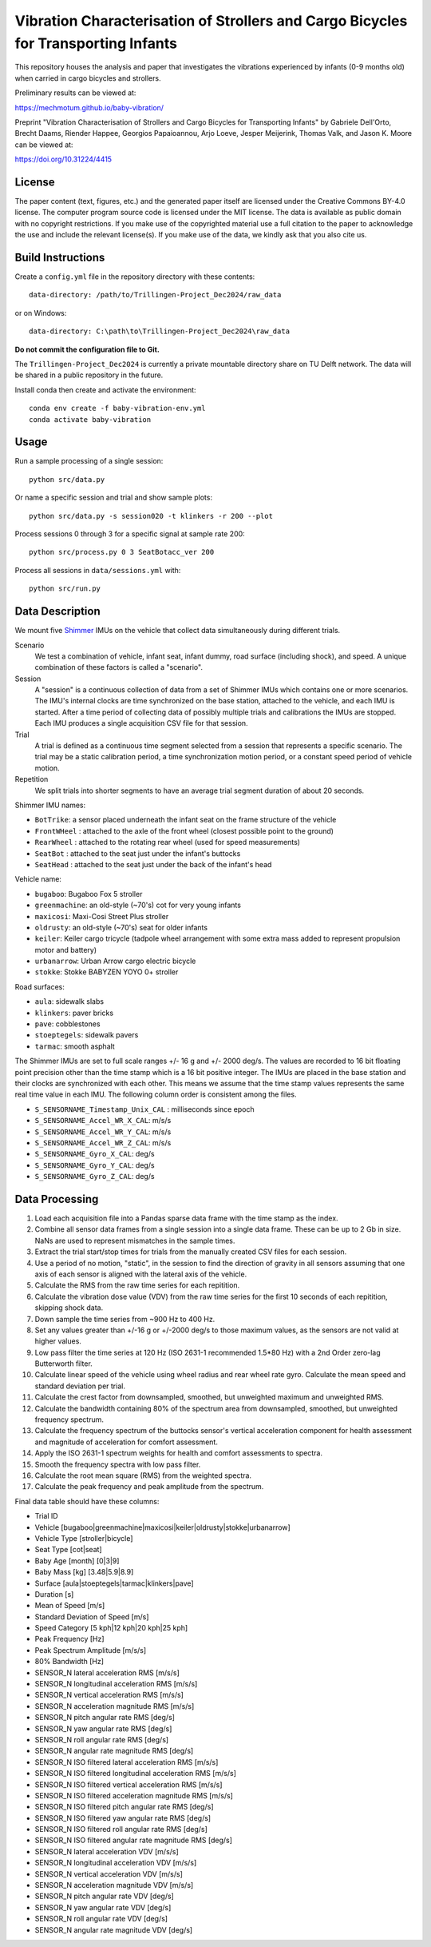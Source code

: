 ===================================================================================
Vibration Characterisation of Strollers and Cargo Bicycles for Transporting Infants
===================================================================================

This repository houses the analysis and paper that investigates the vibrations
experienced by infants (0-9 months old) when carried in cargo bicycles and
strollers.

Preliminary results can be viewed at:

https://mechmotum.github.io/baby-vibration/

Preprint "Vibration Characterisation of Strollers and Cargo Bicycles for
Transporting Infants" by Gabriele Dell'Orto, Brecht Daams, Riender Happee,
Georgios Papaioannou, Arjo Loeve, Jesper Meijerink, Thomas Valk, and Jason K.
Moore can be viewed at:

https://doi.org/10.31224/4415

License
=======

The paper content (text, figures, etc.) and the generated paper itself are
licensed under the Creative Commons BY-4.0 license. The computer program source
code is licensed under the MIT license. The data is available as public domain
with no copyright restrictions. If you make use of the copyrighted material use
a full citation to the paper to acknowledge the use and include the relevant
license(s). If you make use of the data, we kindly ask that you also cite us.

Build Instructions
==================

Create a ``config.yml`` file in the repository directory with these contents::

   data-directory: /path/to/Trillingen-Project_Dec2024/raw_data

or on Windows::

   data-directory: C:\path\to\Trillingen-Project_Dec2024\raw_data

**Do not commit the configuration file to Git.**

The ``Trillingen-Project_Dec2024`` is currently a private mountable directory
share on TU Delft network. The data will be shared in a public repository in
the future.

Install conda then create and activate the environment::

   conda env create -f baby-vibration-env.yml
   conda activate baby-vibration

Usage
=====

Run a sample processing of a single session::

   python src/data.py

Or name a specific session and trial and show sample plots::

   python src/data.py -s session020 -t klinkers -r 200 --plot

Process sessions 0 through 3 for a specific signal at sample rate 200::

   python src/process.py 0 3 SeatBotacc_ver 200

Process all sessions in ``data/sessions.yml`` with::

   python src/run.py

Data Description
================

We mount five Shimmer_ IMUs on the vehicle that collect data simultaneously
during different trials.

.. _Shimmer: https://www.shimmersensing.com/

Scenario
   We test a combination of vehicle, infant seat, infant dummy, road surface
   (including shock), and speed. A unique combination of these factors is
   called a "scenario".
Session
   A "session" is a continuous collection of data from a set of Shimmer IMUs
   which contains one or more scenarios. The IMU's internal clocks are time
   synchronized on the base station, attached to the vehicle, and each IMU is
   started. After a time period of collecting data of possibly multiple trials
   and calibrations the IMUs are stopped. Each IMU produces a single
   acquisition CSV file for that session.
Trial
   A trial is defined as a continuous time segment selected from a session that
   represents a specific scenario. The trial may be a static calibration
   period, a time synchronization motion period, or a constant speed period of
   vehicle motion.
Repetition
   We split trials into shorter segments to have an average trial segment
   duration of about 20 seconds.

Shimmer IMU names:

- ``BotTrike``:  a sensor placed underneath the infant seat on the frame
  structure of the vehicle
- ``FrontWHeel`` : attached to the axle of the front wheel (closest possible
  point to the ground)
- ``RearWheel`` : attached to the rotating rear wheel (used for speed
  measurements)
- ``SeatBot`` : attached to the seat just under the infant's buttocks
- ``SeatHead`` : attached to the seat just under the back of the infant's head

Vehicle name:

- ``bugaboo``: Bugaboo Fox 5 stroller
- ``greenmachine``: an old-style (~70's) cot for very young infants
- ``maxicosi``: Maxi-Cosi Street Plus stroller
- ``oldrusty``: an old-style (~70's) seat for older infants
- ``keiler``: Keiler cargo tricycle (tadpole wheel arrangement with some extra
  mass added to represent propulsion motor and battery)
- ``urbanarrow``: Urban Arrow cargo electric bicycle
- ``stokke``: Stokke BABYZEN YOYO 0+ stroller

Road surfaces:

- ``aula``: sidewalk slabs
- ``klinkers``: paver bricks
- ``pave``: cobblestones
- ``stoeptegels``: sidewalk pavers
- ``tarmac``: smooth asphalt

The Shimmer IMUs are set to full scale ranges +/- 16 g and +/- 2000 deg/s. The
values are recorded to 16 bit floating point precision other than the time
stamp which is a 16 bit positive integer. The IMUs are placed in the base
station and their clocks are synchronized with each other. This means we assume
that the time stamp values represents the same real time value in each IMU. The
following column order is consistent among the files.

- ``S_SENSORNAME_Timestamp_Unix_CAL`` : milliseconds since epoch
- ``S_SENSORNAME_Accel_WR_X_CAL``: m/s/s
- ``S_SENSORNAME_Accel_WR_Y_CAL``: m/s/s
- ``S_SENSORNAME_Accel_WR_Z_CAL``: m/s/s
- ``S_SENSORNAME_Gyro_X_CAL``: deg/s
- ``S_SENSORNAME_Gyro_Y_CAL``: deg/s
- ``S_SENSORNAME_Gyro_Z_CAL``: deg/s

Data Processing
===============

#. Load each acquisition file into a Pandas sparse data frame with the time
   stamp as the index.
#. Combine all sensor data frames from a single session into a single data
   frame. These can be up to 2 Gb in size. NaNs are used to represent
   mismatches in the sample times.
#. Extract the trial start/stop times for trials from the manually created CSV
   files for each session.
#. Use a period of no motion, "static", in the session to find the direction of
   gravity in all sensors assuming that one axis of each sensor is aligned with
   the lateral axis of the vehicle.
#. Calculate the RMS from the raw time series for each repitition.
#. Calculate the vibration dose value (VDV) from the raw time series for the
   first 10 seconds of each repitition, skipping shock data.
#. Down sample the time series from ~900 Hz to 400 Hz.
#. Set any values greater than +/-16 g or +/-2000 deg/s to those maximum
   values, as the sensors are not valid at higher values.
#. Low pass filter the time series at 120 Hz (ISO 2631-1 recommended 1.5*80 Hz)
   with a 2nd Order zero-lag Butterworth filter.
#. Calculate linear speed of the vehicle using wheel radius and rear wheel rate
   gyro. Calculate the mean speed and standard deviation per trial.
#. Calculate the crest factor from downsampled, smoothed, but unweighted
   maximum and unweighted RMS.
#. Calculate the bandwidth containing 80% of the spectrum area from
   downsampled, smoothed, but unweighted frequency spectrum.
#. Calculate the frequency spectrum of the buttocks sensor's vertical
   acceleration component for health assessment and magnitude of acceleration
   for comfort assessment.
#. Apply the ISO 2631-1 spectrum weights for health and comfort assessments to
   spectra.
#. Smooth the frequency spectra with low pass filter.
#. Calculate the root mean square (RMS) from the weighted spectra.
#. Calculate the peak frequency and peak amplitude from the spectrum.

Final data table should have these columns:

- Trial ID
- Vehicle [bugaboo|greenmachine|maxicosi|keiler|oldrusty|stokke|urbanarrow]
- Vehicle Type [stroller|bicycle]
- Seat Type [cot|seat]
- Baby Age [month] [0|3|9]
- Baby Mass [kg] [3.48|5.9|8.9]
- Surface [aula|stoeptegels|tarmac|klinkers|pave]
- Duration [s]
- Mean of Speed [m/s]
- Standard Deviation of Speed [m/s]
- Speed Category [5 kph|12 kph|20 kph|25 kph]
- Peak Frequency [Hz]
- Peak Spectrum Amplitude [m/s/s]
- 80% Bandwidth [Hz]
- SENSOR_N lateral acceleration RMS [m/s/s]
- SENSOR_N longitudinal acceleration RMS [m/s/s]
- SENSOR_N vertical acceleration RMS [m/s/s]
- SENSOR_N acceleration magnitude RMS [m/s/s]
- SENSOR_N pitch angular rate RMS [deg/s]
- SENSOR_N yaw angular rate RMS [deg/s]
- SENSOR_N roll angular rate RMS [deg/s]
- SENSOR_N angular rate magnitude RMS [deg/s]
- SENSOR_N ISO filtered lateral acceleration RMS [m/s/s]
- SENSOR_N ISO filtered longitudinal acceleration RMS [m/s/s]
- SENSOR_N ISO filtered vertical acceleration RMS [m/s/s]
- SENSOR_N ISO filtered acceleration magnitude RMS [m/s/s]
- SENSOR_N ISO filtered pitch angular rate RMS [deg/s]
- SENSOR_N ISO filtered yaw angular rate RMS [deg/s]
- SENSOR_N ISO filtered roll angular rate RMS [deg/s]
- SENSOR_N ISO filtered angular rate magnitude RMS [deg/s]
- SENSOR_N lateral acceleration VDV [m/s/s]
- SENSOR_N longitudinal acceleration VDV [m/s/s]
- SENSOR_N vertical acceleration VDV [m/s/s]
- SENSOR_N acceleration magnitude VDV [m/s/s]
- SENSOR_N pitch angular rate VDV [deg/s]
- SENSOR_N yaw angular rate VDV [deg/s]
- SENSOR_N roll angular rate VDV [deg/s]
- SENSOR_N angular rate magnitude VDV [deg/s]
